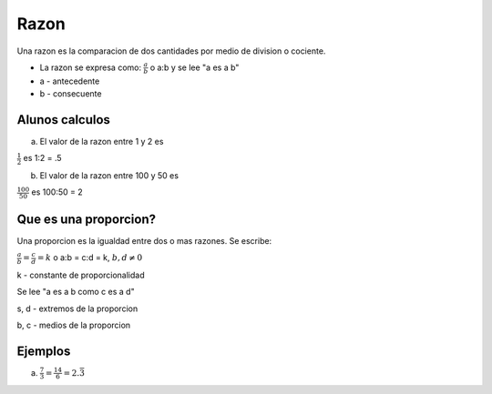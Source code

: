 Razon
=====

Una razon es la comparacion de dos cantidades por medio
de division o cociente.

* La razon se expresa como: :math:`\frac{a}{b}` o a:b y se lee "a es a b"

* a - antecedente

* b - consecuente

Alunos calculos
---------------

a) El valor de la razon entre 1 y 2 es

:math:`\frac{1}{2}` es 1:2 = .5

b) El valor de la razon entre 100 y 50 es

:math:`\frac{100}{50}` es 100:50 = 2

Que es una proporcion?
----------------------

Una proporcion es la igualdad entre dos o mas razones. Se escribe:

:math:`\frac{a}{b} = \frac{c}{d}=k` o a:b = c:d = k, :math:`b,d \neq 0`

k - constante de proporcionalidad

Se lee "a es a b como c es a d"

s, d - extremos de la proporcion

b, c - medios de la proporcion

Ejemplos
--------

a) :math:`\frac{7}{3} = \frac{14}{6}=2.\bar{3}`
 
